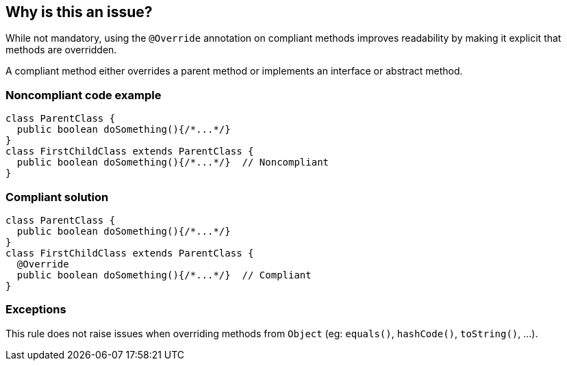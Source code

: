 == Why is this an issue?

While not mandatory, using the `@Override` annotation on compliant methods improves readability by making it explicit that methods are overridden.

A compliant method either overrides a parent method or implements an interface or abstract method.


=== Noncompliant code example

[source,java,diff-id=1,diff-type=noncompliant]
----
class ParentClass {
  public boolean doSomething(){/*...*/}
}
class FirstChildClass extends ParentClass {
  public boolean doSomething(){/*...*/}  // Noncompliant
}
----


=== Compliant solution

[source,java,diff-id=1,diff-type=compliant]
----
class ParentClass {
  public boolean doSomething(){/*...*/}
}
class FirstChildClass extends ParentClass {
  @Override
  public boolean doSomething(){/*...*/}  // Compliant
}
----


=== Exceptions

This rule does not raise issues when overriding methods from `Object` (eg: `equals()`, `hashCode()`, `toString()`, ...).


ifdef::env-github,rspecator-view[]

'''
== Implementation Specification
(visible only on this page)

=== Message

Add the "@Override" annotation above this method signature


'''
== Comments And Links
(visible only on this page)

=== on 29 Jul 2013, 15:51:56 Freddy Mallet wrote:
Is implemented by \http://jira.codehaus.org/browse/SONARJAVA-249

endif::env-github,rspecator-view[]
